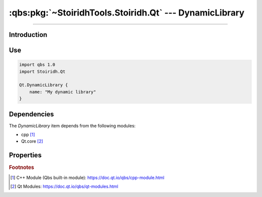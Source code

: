 :qbs:pkg:`~StoiridhTools.Stoiridh.Qt` --- DynamicLibrary
====================================================================================================

.. Copyright 2015-2016 Stòiridh Project.
.. This file is under the FDL licence, see LICENCE.FDL for details.

.. sectionauthor:: William McKIE <mckie.william@hotmail.co.uk>

.. qbs:currentsdk:: StoiridhTools
.. qbs:currentpackage:: Stoiridh.Qt

----------------------------------------------------------------------------------------------------

Introduction
^^^^^^^^^^^^

.. qbs:item:: DynamicLibrary

   The *DynamicLibrary* item is a Product that has its type set to ``dynamiclibrary``. It allows to
   make a C++ dynamic library using C++14 as default standard and Qt.core [2]_.

   .. note::

      This item inherits from the :qbs:item:`.Stoiridh.Cpp.DynamicLibrary` item.

Use
^^^

.. code-block:: qbs

   import qbs 1.0
   import Stoiridh.Qt

   Qt.DynamicLibrary {
       name: "My dynamic library"
   }

Dependencies
^^^^^^^^^^^^

The *DynamicLibrary* item depends from the following modules:

* cpp [#]_
* Qt.core [#]_

Properties
^^^^^^^^^^

.. qbs:property:: bool install: false

   Set to ``true`` in order to install the application into the install-root directory.

.. qbs:property:: string installDirectory

   In which directory the application will be installed relative to the install-root directory.

.. qbs:property:: stringList installFileTagsFilter: type

   Filter for the file tags in order to determine what will be installed into the
   :qbs:prop:`installDirectory` directory.

.. rubric:: Footnotes

.. [#] C++ Module (Qbs built-in module): https://doc.qt.io/qbs/cpp-module.html
.. [#] Qt Modules: https://doc.qt.io/qbs/qt-modules.html

